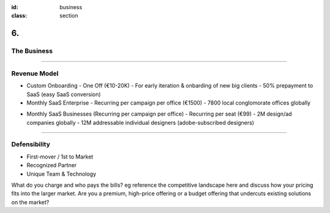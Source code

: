 :id: business
:class: section

6.
--

The Business
============

----

Revenue Model
=============

* Custom Onboarding 
  - One Off (€10-20K)
  - For early iteration & onbarding of new big clients
  - 50% prepayment to SaaS (easy SaaS conversion)

* Monthly SaaS Enterprise 
  - Recurring per campaign per office (€1500)
  - 7800 local conglomorate offices globally
..  - cap: 11.7M (1500*7800)

* Monthly SaaS Businesses (Recurring per campaign per office) 
  - Recurring per seat (€99)
  - 2M design/ad companies globally
  - 12M addressable individual designers (adobe-subscribed designers)
..  - cap: 1.2B (12M*99)
 
----

Defensibility
=============
.. We know that there are no ‘magic bullets’ that provide defensibility, but:
.. We have a 18 months head start, and what we’re doing is hard. We know we have, at best, a temporary lead. It’s so hard that few established companies would defocus themselves by trying to do what we’re doing.
.. https://guykawasaki.com/how_to_change_t/

* First-mover / 1st to Market
* Recognized Partner
* Unique Team & Technology


..  Revenue model or business model
What do you charge and who pays the bills?
eg reference the competitive landscape here and discuss how your pricing fits into the larger market.
Are you a premium, high-price offering or a budget offering that undercuts existing solutions on the market?

.. revenue model
.. pricing
.. average account size
.. Sales & distribution
.. Customer pipeline
